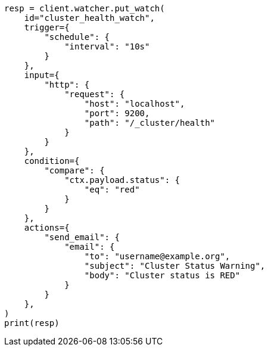 // This file is autogenerated, DO NOT EDIT
// watcher/example-watches/example-watch-clusterstatus.asciidoc:193

[source, python]
----
resp = client.watcher.put_watch(
    id="cluster_health_watch",
    trigger={
        "schedule": {
            "interval": "10s"
        }
    },
    input={
        "http": {
            "request": {
                "host": "localhost",
                "port": 9200,
                "path": "/_cluster/health"
            }
        }
    },
    condition={
        "compare": {
            "ctx.payload.status": {
                "eq": "red"
            }
        }
    },
    actions={
        "send_email": {
            "email": {
                "to": "username@example.org",
                "subject": "Cluster Status Warning",
                "body": "Cluster status is RED"
            }
        }
    },
)
print(resp)
----
